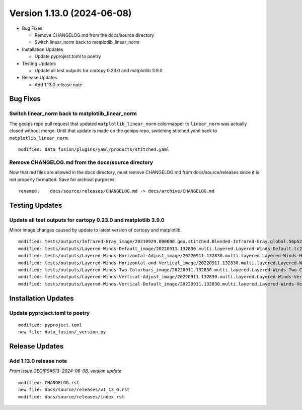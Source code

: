 .. dropdown:: Distribution Statement

 | # # # This source code is protected under the license referenced at
 | # # # https://github.com/NRLMMD-GEOIPS.

Version 1.13.0 (2024-06-08)
**************************************

* Bug Fixes

  * Remove CHANGELOG.md from the docs/source directory
  * Switch linear_norm back to matplotlib_linear_norm
* Installation Updates

  * Update pyproject.toml to poetry
* Testing Updates

  * Update all test outputs for cartopy 0.23.0 and matplotlib 3.9.0
* Release Updates

  * Add 1.13.0 release note

Bug Fixes
=========

Switch linear_norm back to matplotlib_linear_norm
-------------------------------------------------

The geoips repo pull request that updated ``matplotlib_linear_norm`` colormapper
to ``linear_norm`` was actually closed without merge.  Until that update is
made on the geoips repo, switching stitched.yaml back to ``matplotlib_linear_norm``.

::

  modified: data_fusion/plugins/yaml/products/stitched.yaml

Remove CHANGELOG.md from the docs/source directory
--------------------------------------------------

Now that md files are allowed in the docs directory, must remove CHANGELOG.md
from docs/source/releases since it is not properly formatted. Save for archival
purposes.

::

  renamed:    docs/source/releases/CHANGELOG.md -> docs/archive/CHANGELOG.md

Testing Updates
===============

Update all test outputs for cartopy 0.23.0 and matplotlib 3.9.0
---------------------------------------------------------------

Minor image changes caused by update to latest version of cartopy and matplotlib.

::

  modified: tests/outputs/Infrared-Gray_image/20210929.000000.geo.stitched.Blended-Infrared-Gray.global.56p52.multi.20p0.png
  modified: tests/outputs/Layered-Winds-Default_image/20220911.132830.multi.layered.Layered-Winds-Default.tc2022wp14muifa.41p03.multi.1p0.png
  modified: tests/outputs/Layered-Winds-Horizontal-Adjust_image/20220911.132830.multi.layered.Layered-Winds-Horizontal-Adjust.tc2022wp14muifa.41p03.multi.1p0.png
  modified: tests/outputs/Layered-Winds-Horizontal-and-Vertical_image/20220911.132830.multi.layered.Layered-Winds-Horizontal-and-Vertical.tc2022wp14muifa.41p03.multi.1p0.png
  modified: tests/outputs/Layered-Winds-Two-Colorbars_image/20220911.132830.multi.layered.Layered-Winds-Two-Colorbars.tc2022wp14muifa.41p03.multi.1p0.png
  modified: tests/outputs/Layered-Winds-Vertical-Adjust_image/20220911.132830.multi.layered.Layered-Winds-Vertical-Adjust.tc2022wp14muifa.41p03.multi.1p0.png
  modified: tests/outputs/Layered-Winds-Vertical-Default_image/20220911.132830.multi.layered.Layered-Winds-Vertical-Default.tc2022wp14muifa.41p03.multi.1p0.png

Installation Updates
====================

Update pyproject.toml to poetry
-------------------------------

::

  modified: pyproject.toml
  new file: data_fusion/_version.py

Release Updates
===============

Add 1.13.0 release note
---------------------------

*From issue GEOIPS#513: 2024-06-08, version update*

::

    modified: CHANGELOG.rst
    new file: docs/source/releases/v1_13_0.rst
    modified: docs/source/releases/index.rst
